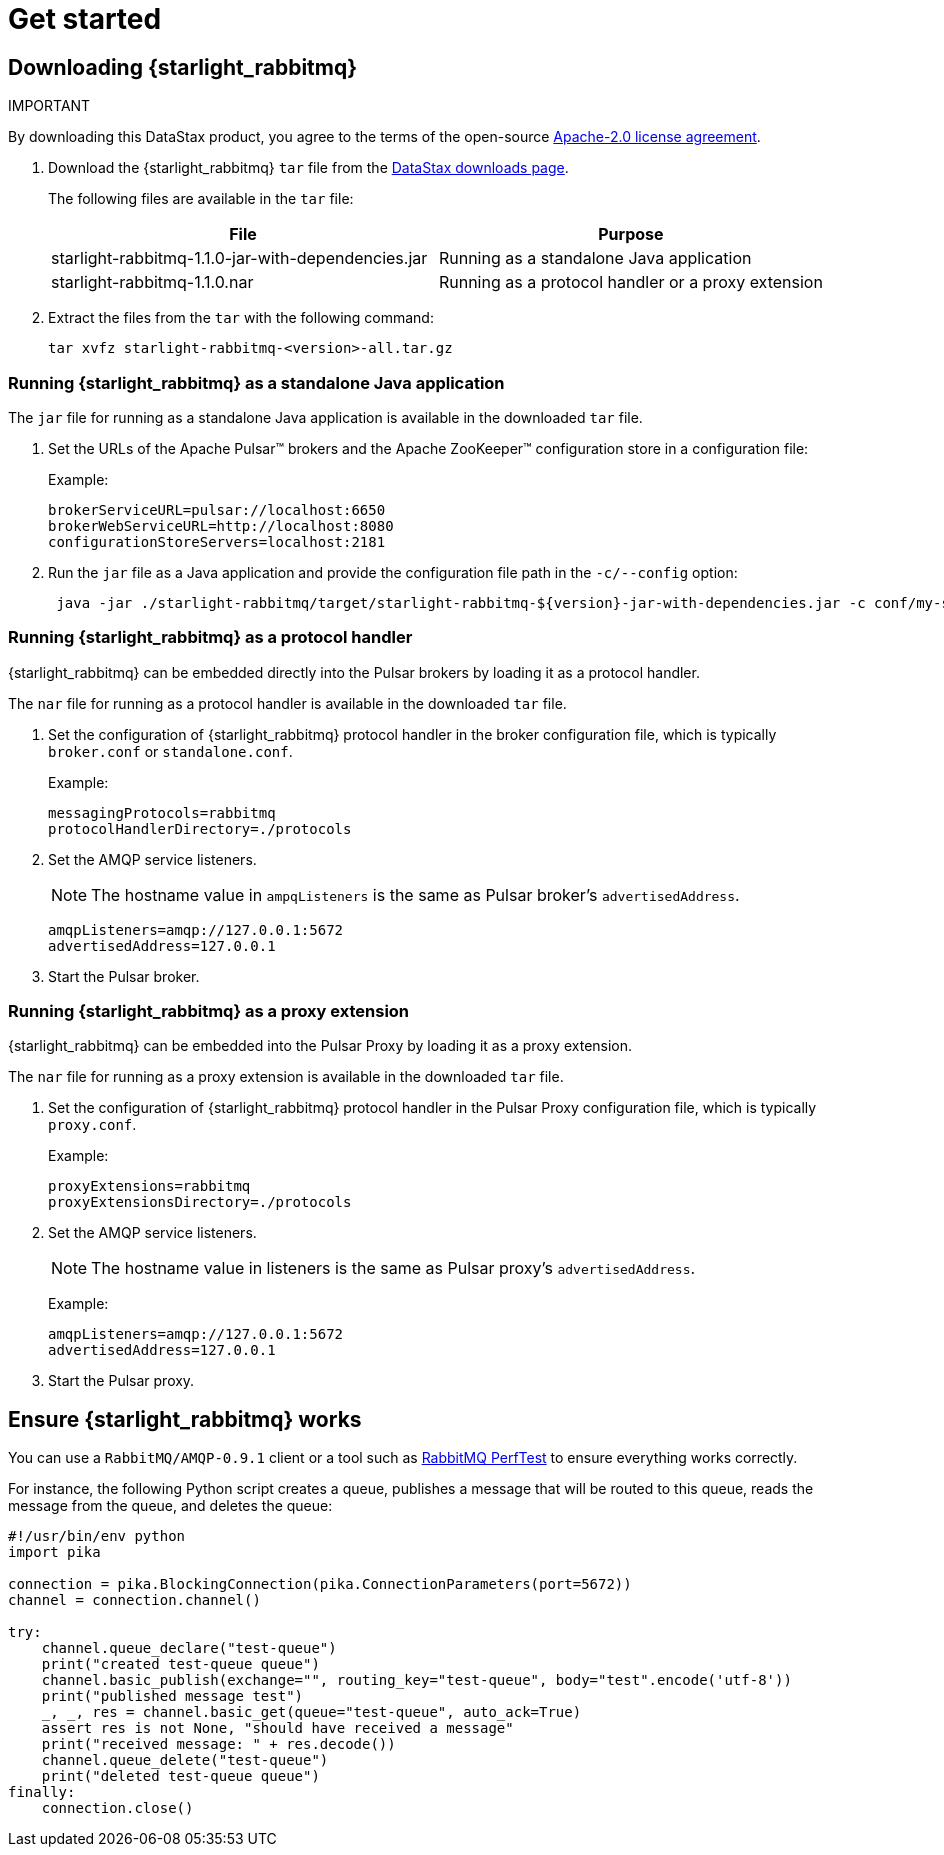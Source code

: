 = Get started

:page-tag: starlight-rabbitmq,install,quickstart,admin,dev,pulsar
:page-aliases: docs@starlight-for-rabbitmq::getting-started.adoc

== Downloading {starlight_rabbitmq}

IMPORTANT
====
By downloading this DataStax product, you agree to the terms of the open-source https://www.apache.org/licenses/LICENSE-2.0[Apache-2.0 license agreement].
====

. Download the {starlight_rabbitmq} `tar` file from the https://downloads.datastax.com/#starlight-rabbitmq[DataStax downloads page].

+
The following files are available in the `tar` file:

+
[cols="1,1"]
|===
| File | Purpose

| starlight-rabbitmq-1.1.0-jar-with-dependencies.jar | Running as a standalone Java application
| starlight-rabbitmq-1.1.0.nar | Running as a protocol handler or a proxy extension

|===

. Extract the files from the `tar` with the following command:

+
[source,language-bash]
----
tar xvfz starlight-rabbitmq-<version>-all.tar.gz
----

=== Running {starlight_rabbitmq} as a standalone Java application

The `jar` file for running as a standalone Java application is available in the downloaded `tar` file.

. Set the URLs of the Apache Pulsar™ brokers and the Apache ZooKeeper™ configuration store in a configuration file:

+
Example:
+
[source,properties]
----
brokerServiceURL=pulsar://localhost:6650
brokerWebServiceURL=http://localhost:8080
configurationStoreServers=localhost:2181
----

. Run the `jar` file as a Java application and provide the configuration file path in the `-c/--config` option:
+
[source,shell]
----
 java -jar ./starlight-rabbitmq/target/starlight-rabbitmq-${version}-jar-with-dependencies.jar -c conf/my-starlight-for-rabbitmq.conf
----

=== Running {starlight_rabbitmq} as a protocol handler

{starlight_rabbitmq} can be embedded directly into the Pulsar brokers by loading it as a protocol handler.

The `nar` file for running as a protocol handler is available in the downloaded `tar` file.

. Set the configuration of {starlight_rabbitmq} protocol handler in the broker configuration file, which is typically `broker.conf` or `standalone.conf`.

+
Example:
+
[source,properties]
----
messagingProtocols=rabbitmq
protocolHandlerDirectory=./protocols
----

. Set the AMQP service listeners.
+
[NOTE]
====
The hostname value in `ampqListeners` is the same as Pulsar broker's `advertisedAddress`.
====

+
[source,properties]
----
amqpListeners=amqp://127.0.0.1:5672
advertisedAddress=127.0.0.1
----

. Start the Pulsar broker.

=== Running {starlight_rabbitmq} as a proxy extension
{starlight_rabbitmq} can be embedded into the Pulsar Proxy by loading it as a proxy extension.

The `nar` file for running as a proxy extension is available in the downloaded `tar` file.

. Set the configuration of {starlight_rabbitmq} protocol handler in the Pulsar Proxy configuration file, which is typically `proxy.conf`.

+
Example:
+
[source,properties]
----
proxyExtensions=rabbitmq
proxyExtensionsDirectory=./protocols
----

. Set the AMQP service listeners.

+
[NOTE]
====
The hostname value in listeners is the same as Pulsar proxy's `advertisedAddress`.
====
+
Example:
+
[source,properties]
----
amqpListeners=amqp://127.0.0.1:5672
advertisedAddress=127.0.0.1
----

. Start the Pulsar proxy.

== Ensure {starlight_rabbitmq} works

You can use a `RabbitMQ/AMQP-0.9.1` client or a tool such as https://rabbitmq.github.io/rabbitmq-perf-test/stable/htmlsingle/[RabbitMQ PerfTest]
to ensure everything works correctly.

For instance, the following Python script creates a queue, publishes a message that will be routed to this queue, reads the message from the queue, and deletes the queue:

[source,python]
----
#!/usr/bin/env python
import pika

connection = pika.BlockingConnection(pika.ConnectionParameters(port=5672))
channel = connection.channel()

try:
    channel.queue_declare("test-queue")
    print("created test-queue queue")
    channel.basic_publish(exchange="", routing_key="test-queue", body="test".encode('utf-8'))
    print("published message test")
    _, _, res = channel.basic_get(queue="test-queue", auto_ack=True)
    assert res is not None, "should have received a message"
    print("received message: " + res.decode())
    channel.queue_delete("test-queue")
    print("deleted test-queue queue")
finally:
    connection.close()
----
